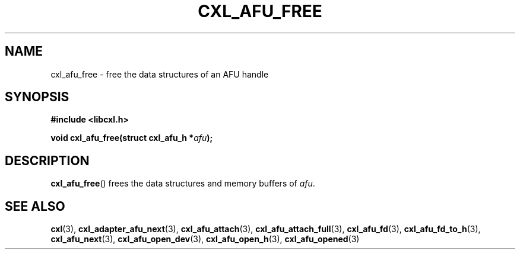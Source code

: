 .\" Copyright 2015 IBM Corp.
.\"
.TH CXL_AFU_FREE 3 2015-08-15 "LIBCXL 1.2" "CXL Programmer's Manual"
.SH NAME
cxl_afu_free \- free the data structures of an AFU handle
.SH SYNOPSIS
.B #include <libcxl.h>
.PP
.B "void cxl_afu_free(struct cxl_afu_h"
.BI * afu );
.SH DESCRIPTION
.BR cxl_afu_free ()
frees the data structures and memory buffers of
.IR afu .
.SH SEE ALSO
.BR cxl (3),
.BR cxl_adapter_afu_next (3),
.BR cxl_afu_attach (3),
.BR cxl_afu_attach_full (3),
.BR cxl_afu_fd (3),
.BR cxl_afu_fd_to_h (3),
.BR cxl_afu_next (3),
.BR cxl_afu_open_dev (3),
.BR cxl_afu_open_h (3),
.BR cxl_afu_opened (3)
